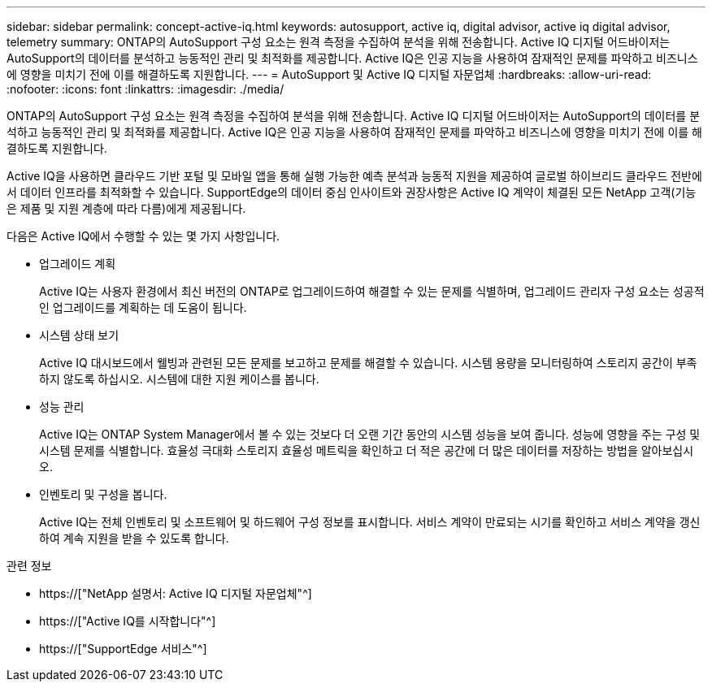 ---
sidebar: sidebar 
permalink: concept-active-iq.html 
keywords: autosupport, active iq, digital advisor, active iq digital advisor, telemetry 
summary: ONTAP의 AutoSupport 구성 요소는 원격 측정을 수집하여 분석을 위해 전송합니다. Active IQ 디지털 어드바이저는 AutoSupport의 데이터를 분석하고 능동적인 관리 및 최적화를 제공합니다. Active IQ은 인공 지능을 사용하여 잠재적인 문제를 파악하고 비즈니스에 영향을 미치기 전에 이를 해결하도록 지원합니다. 
---
= AutoSupport 및 Active IQ 디지털 자문업체
:hardbreaks:
:allow-uri-read: 
:nofooter: 
:icons: font
:linkattrs: 
:imagesdir: ./media/


[role="lead"]
ONTAP의 AutoSupport 구성 요소는 원격 측정을 수집하여 분석을 위해 전송합니다. Active IQ 디지털 어드바이저는 AutoSupport의 데이터를 분석하고 능동적인 관리 및 최적화를 제공합니다. Active IQ은 인공 지능을 사용하여 잠재적인 문제를 파악하고 비즈니스에 영향을 미치기 전에 이를 해결하도록 지원합니다.

Active IQ을 사용하면 클라우드 기반 포털 및 모바일 앱을 통해 실행 가능한 예측 분석과 능동적 지원을 제공하여 글로벌 하이브리드 클라우드 전반에서 데이터 인프라를 최적화할 수 있습니다. SupportEdge의 데이터 중심 인사이트와 권장사항은 Active IQ 계약이 체결된 모든 NetApp 고객(기능은 제품 및 지원 계층에 따라 다름)에게 제공됩니다.

다음은 Active IQ에서 수행할 수 있는 몇 가지 사항입니다.

* 업그레이드 계획
+
Active IQ는 사용자 환경에서 최신 버전의 ONTAP로 업그레이드하여 해결할 수 있는 문제를 식별하며, 업그레이드 관리자 구성 요소는 성공적인 업그레이드를 계획하는 데 도움이 됩니다.

* 시스템 상태 보기
+
Active IQ 대시보드에서 웰빙과 관련된 모든 문제를 보고하고 문제를 해결할 수 있습니다. 시스템 용량을 모니터링하여 스토리지 공간이 부족하지 않도록 하십시오. 시스템에 대한 지원 케이스를 봅니다.

* 성능 관리
+
Active IQ는 ONTAP System Manager에서 볼 수 있는 것보다 더 오랜 기간 동안의 시스템 성능을 보여 줍니다. 성능에 영향을 주는 구성 및 시스템 문제를 식별합니다. 효율성 극대화 스토리지 효율성 메트릭을 확인하고 더 적은 공간에 더 많은 데이터를 저장하는 방법을 알아보십시오.

* 인벤토리 및 구성을 봅니다.
+
Active IQ는 전체 인벤토리 및 소프트웨어 및 하드웨어 구성 정보를 표시합니다. 서비스 계약이 만료되는 시기를 확인하고 서비스 계약을 갱신하여 계속 지원을 받을 수 있도록 합니다.



.관련 정보
* https://["NetApp 설명서: Active IQ 디지털 자문업체"^]
* https://["Active IQ를 시작합니다"^]
* https://["SupportEdge 서비스"^]


